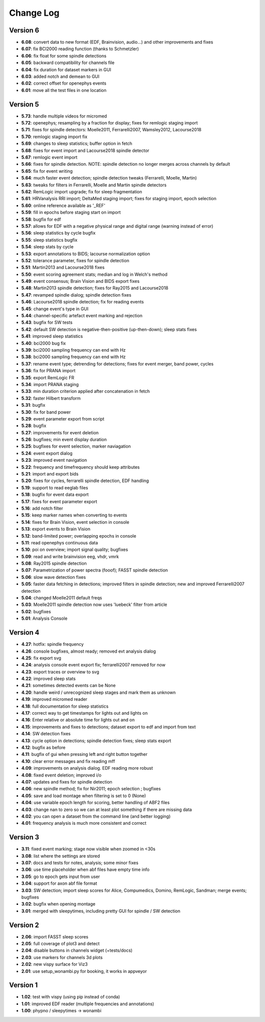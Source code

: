 Change Log
==========
Version 6
----------
- **6.08**: convert data to new format (EDF, Brainvision, audio...) and other improvements and fixes
- **6.07**: fix BCI2000 reading function (thanks to Schmetzler)
- **6.06**: fix float for some spindle detections
- **6.05**: backward compatibility for channels file
- **6.04**: fix duration for dataset markers in GUI
- **6.03**: added notch and demean to GUI
- **6.02**: correct offset for openephys events
- **6.01**: move all the test files in one location

Version 5
----------
- **5.73**: handle multiple videos for micromed
- **5.72**: openephys; resampling by a fraction for display; fixes for remlogic staging import
- **5.71**: fixes for spindle detectors: Moelle2011, Ferrarelli2007, Wamsley2012, Lacourse2018
- **5.70**: remlogic staging import fix
- **5.69**: changes to sleep statistics; buffer option in fetch
- **5.68**: fixes for event import and Lacourse2018 spindle detector
- **5.67**: remlogic event import
- **5.66**: fixes for spindle detection. NOTE: spindle detection no longer merges across channels by default
- **5.65**: fix for event writing
- **5.64**: much faster event detection; spindle detection tweaks (Ferrarelli, Moelle, Martin)
- **5.63**: tweaks for filters in Ferrarelli, Moelle and Martin spindle detectors
- **5.62**: RemLogic import upgrade; fix for sleep fragmentation
- **5.61**: HRVanalysis RRI import; DeltaMed staging import; fixes for staging import, epoch selection
- **5.60**: online reference available as '_REF'
- **5.59**: fill in epochs before staging start on import
- **5.58**: bugfix for edf
- **5.57**: allows for EDF with a negative physical range and digital range (warning instead of error)
- **5.56**: sleep statistics by cycle bugfix
- **5.55**: sleep statistics bugfix
- **5.54**: sleep stats by cycle
- **5.53**: export annotations to BIDS; lacourse normalization option
- **5.52**: tolerance parameter, fixes for spindle detection
- **5.51**: Martin2013 and Lacourse2018 fixes
- **5.50**: event scoring agreement stats; median and log in Welch's method
- **5.49**: event consensus; Brain Vision and BIDS export fixes
- **5.48**: Martin2013 spindle detection; fixes for Ray2015 and Lacourse2018
- **5.47**: revamped spindle dialog; spindle detection fixes
- **5.46**: Lacourse2018 spindle detection; fix for reading events
- **5.45**: change event's type in GUI
- **5.44**: channel-specific artefact event marking and rejection
- **5.43**: bugfix for SW tests
- **5.42**: default SW detection is negative-then-positive (up-then-down); sleep stats fixes
- **5.41**: improved sleep statistics
- **5.40**: bci2000 bug fix
- **5.39**: bci2000 sampling frequency can end with Hz
- **5.38**: bci2000 sampling frequency can end with Hz
- **5.37**: rename event type; detrending for detections; fixes for event merger, band power, cycles
- **5.36**: fix for PRANA import
- **5.35**: export RemLogic FR
- **5.34**: import PRANA staging
- **5.33**: min duration criterion applied after concatenation in fetch
- **5.32**: faster Hilbert transform
- **5.31**: bugfix
- **5.30**: fix for band power
- **5.29**: event parameter export from script
- **5.28**: bugfix
- **5.27**: improvements for event deletion
- **5.26**: bugfixes; min event display duration
- **5.25**: bugfixes for event selection, marker naviagation
- **5.24**: event export dialog
- **5.23**: improved event navigation
- **5.22**: frequency and timefrequency should keep attributes
- **5.21**: import and export bids
- **5.20**: fixes for cycles, ferrarelli spindle detection, EDF handling
- **5.19**: support to read eeglab files
- **5.18**: bugfix for event data export
- **5.17**: fixes for event parameter export
- **5.16**: add notch filter
- **5.15**: keep marker names when converting to events
- **5.14**: fixes for Brain Vision, event selection in console
- **5.13**: export events to Brain Vision
- **5.12**: band-limited power; overlapping epochs in console
- **5.11**: read openephys continuous data
- **5.10**: poi on overview; import signal quality; bugfixes
- **5.09**: read and write brainvision eeg, vhdr, vmrk
- **5.08**: Ray2015 spindle detection
- **5.07**: Parametrization of power spectra (fooof); FASST spindle detection
- **5.06**: slow wave detection fixes
- **5.05**: faster data fetching in detections; improved filters in spindle detection; new and improved Ferrarelli2007 detection
- **5.04**: changed Moelle2011 default freqs
- **5.03**: Moelle2011 spindle detection now uses 'luebeck' filter from article
- **5.02**: bugfixes
- **5.01**: Analysis Console

Version 4
----------
- **4.27**: hotfix: spindle frequency
- **4.26**: console bugfixes, almost ready; removed evt analysis dialog
- **4.25**: fix export svg
- **4.24**: analysis console event export fix; ferrarelli2007 removed for now
- **4.23**: export traces or overview to svg
- **4.22**: improved sleep stats
- **4.21**: sometimes detected events can be None
- **4.20**: handle weird / unrecognized sleep stages and mark them as unknown
- **4.19**: improved micromed reader
- **4.18**: full documentation for sleep statistics
- **4.17**: correct way to get timestamps for lights out and lights on
- **4.16**: Enter relative or absolute time for lights out and on
- **4.15**: improvements and fixes to detections; dataset export to edf and import from text
- **4.14**: SW detection fixes
- **4.13**: cycle option in detections; spindle detection fixes; sleep stats export
- **4.12**: bugfix as before
- **4.11**: bugfix of gui when pressing left and right button together
- **4.10**: clear error messages and fix reading mff
- **4.09**: improvements on analysis dialog. EDF reading more robust
- **4.08**: fixed event deletion; improved i/o
- **4.07**: updates and fixes for spindle detection
- **4.06**: new spindle method; fix for Nir2011; epoch selection ; bugfixes
- **4.05**: save and load montage when filtering is set to 0 (None)
- **4.04**: use variable epoch length for scoring, better handling of ABF2 files
- **4.03**: change nan to zero so we can at least plot something if there are missing data 
- **4.02**: you can open a dataset from the command line (and better logging)
- **4.01**: frequency analysis is much more consistent and correct

Version 3
----------
- **3.11**: fixed event marking; stage now visible when zoomed in <30s
- **3.08**: list where the settings are stored
- **3.07**: docs and tests for notes, analysis; some minor fixes
- **3.06**: use time placeholder when abf files have empty time info
- **3.05**: go to epoch gets input from user
- **3.04**: support for axon abf file format
- **3.03**: SW detection; import sleep scores for Alice, Compumedics, Domino, RemLogic, Sandman; merge events; bugfixes
- **3.02**: bugfix when opening montage
- **3.01**: merged with sleepytimes, including pretty GUI for spindle / SW detection

Version 2
----------
- **2.06**: import FASST sleep scores
- **2.05**: full coverage of plot3 and detect
- **2.04**: disable buttons in channels widget (+tests/docs)
- **2.03**: use markers for channels 3d plots
- **2.02**: new vispy surface for Viz3
- **2.01**: use setup_wonambi.py for booking, it works in appveyor

Version 1
----------
- **1.02**: test with vispy (using pip instead of conda)
- **1.01**: improved EDF reader (multiple frequencies and annotations)
- **1.00**: phypno / sleepytimes -> wonambi
